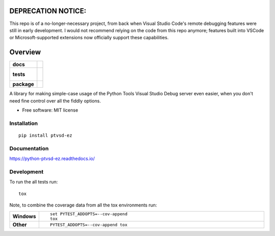 ====================
DEPRECATION NOTICE:
====================
This repo is of a no-longer-necessary project, from back when Visual Studio Code's remote debugging features were still in early development.
I would not recommend relying on the code from this repo anymore; features built into VSCode or Microsoft-supported extensions now officially support these capabilities.

========
Overview
========

.. start-badges

.. list-table::
    :stub-columns: 1

    * - docs
      - |docs|
    * - tests
      - |
        |
    * - package
      - | |version| |wheel| |supported-versions| |supported-implementations|
        | |commits-since|

.. |docs| image:: https://readthedocs.org/projects/python-ptvsd-ez/badge/?style=flat
    :target: https://readthedocs.org/projects/python-ptvsd-ez
    :alt: Documentation Status


.. |version| image:: https://img.shields.io/pypi/v/ptvsd-ez.svg
    :alt: PyPI Package latest release
    :target: https://pypi.python.org/pypi/ptvsd-ez

.. |commits-since| image:: https://img.shields.io/github/commits-since/nwinocur/python-ptvsd-ez/v0.1.0.svg
    :alt: Commits since latest release
    :target: https://github.com/nwinocur/python-ptvsd-ez/compare/v0.1.0...master

.. |wheel| image:: https://img.shields.io/pypi/wheel/ptvsd-ez.svg
    :alt: PyPI Wheel
    :target: https://pypi.python.org/pypi/ptvsd-ez

.. |supported-versions| image:: https://img.shields.io/pypi/pyversions/ptvsd-ez.svg
    :alt: Supported versions
    :target: https://pypi.python.org/pypi/ptvsd-ez

.. |supported-implementations| image:: https://img.shields.io/pypi/implementation/ptvsd-ez.svg
    :alt: Supported implementations
    :target: https://pypi.python.org/pypi/ptvsd-ez


.. end-badges

A library for making simple-case usage of the Python Tools Visual Studio Debug server even easier, when you don't need
fine control over all the fiddly options.

* Free software: MIT license

Installation
============

::

    pip install ptvsd-ez

Documentation
=============


https://python-ptvsd-ez.readthedocs.io/


Development
===========

To run the all tests run::

    tox

Note, to combine the coverage data from all the tox environments run:

.. list-table::
    :widths: 10 90
    :stub-columns: 1

    - - Windows
      - ::

            set PYTEST_ADDOPTS=--cov-append
            tox

    - - Other
      - ::

            PYTEST_ADDOPTS=--cov-append tox
